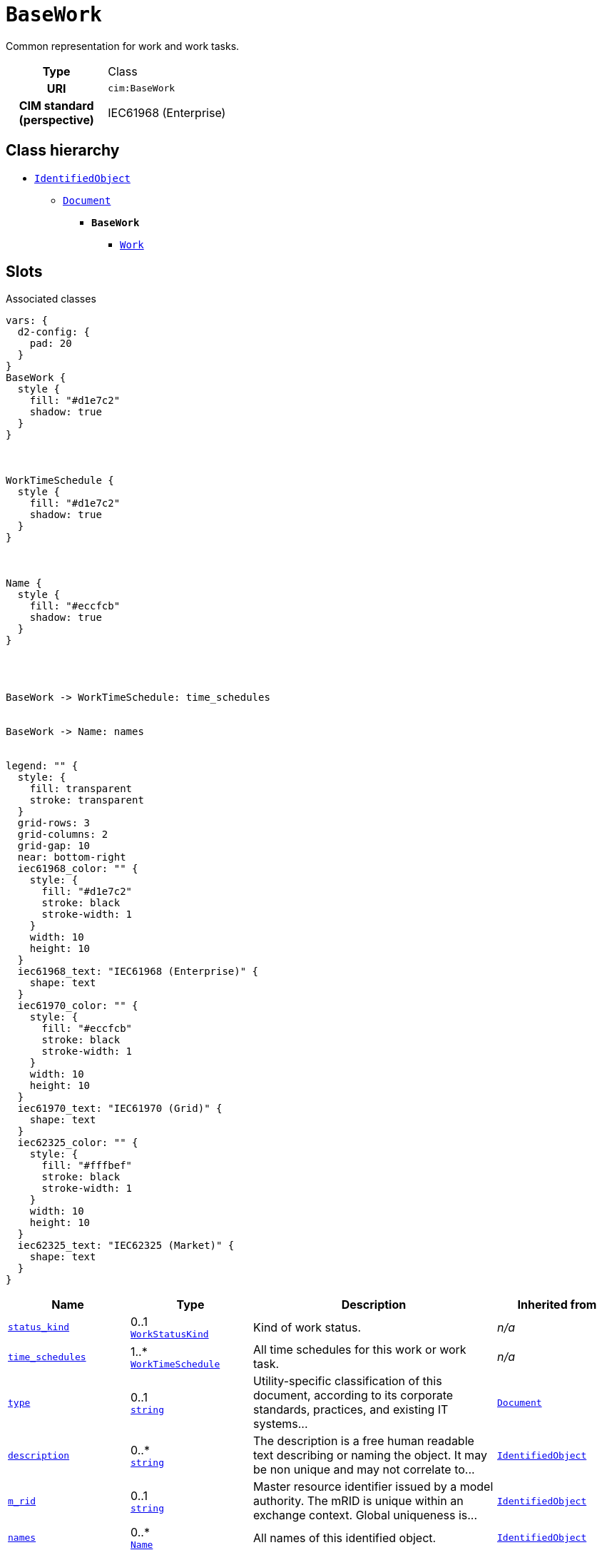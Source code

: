 = `BaseWork`
:toclevels: 4


+++Common representation for work and work tasks.+++


[cols="h,3",width=65%]
|===
| Type
| Class

| URI
| `cim:BaseWork`


| CIM standard (perspective)
| IEC61968 (Enterprise)



|===

== Class hierarchy
* xref::class/IdentifiedObject.adoc[`IdentifiedObject`]
** xref::class/Document.adoc[`Document`]
*** *`BaseWork`*
 **** xref::class/Work.adoc[`Work`]


== Slots



.Associated classes
[d2,svg,theme=4]
----
vars: {
  d2-config: {
    pad: 20
  }
}
BaseWork {
  style {
    fill: "#d1e7c2"
    shadow: true
  }
}



WorkTimeSchedule {
  style {
    fill: "#d1e7c2"
    shadow: true
  }
}



Name {
  style {
    fill: "#eccfcb"
    shadow: true
  }
}




BaseWork -> WorkTimeSchedule: time_schedules


BaseWork -> Name: names


legend: "" {
  style: {
    fill: transparent
    stroke: transparent
  }
  grid-rows: 3
  grid-columns: 2
  grid-gap: 10
  near: bottom-right
  iec61968_color: "" {
    style: {
      fill: "#d1e7c2"
      stroke: black
      stroke-width: 1
    }
    width: 10
    height: 10
  }
  iec61968_text: "IEC61968 (Enterprise)" {
    shape: text
  }
  iec61970_color: "" {
    style: {
      fill: "#eccfcb"
      stroke: black
      stroke-width: 1
    }
    width: 10
    height: 10
  }
  iec61970_text: "IEC61970 (Grid)" {
    shape: text
  }
  iec62325_color: "" {
    style: {
      fill: "#fffbef"
      stroke: black
      stroke-width: 1
    }
    width: 10
    height: 10
  }
  iec62325_text: "IEC62325 (Market)" {
    shape: text
  }
}
----


[cols="1,1,2,1",width=100%]
|===
| Name | Type | Description | Inherited from

| <<status_kind,`status_kind`>>
//| [[slots_table.status_kind]]<<status_kind,`status_kind`>>
| 0..1 +
xref::enumeration/WorkStatusKind.adoc[`WorkStatusKind`]
| +++Kind of work status.+++
| _n/a_

| <<time_schedules,`time_schedules`>>
//| [[slots_table.time_schedules]]<<time_schedules,`time_schedules`>>
| 1..* +
xref::class/WorkTimeSchedule.adoc[`WorkTimeSchedule`]
| +++All time schedules for this work or work task.+++
| _n/a_

| <<type,`type`>>
//| [[slots_table.type]]<<type,`type`>>
| 0..1 +
https://w3id.org/linkml/String[`string`]
| +++Utility-specific classification of this document, according to its corporate standards, practices, and existing IT systems...+++
| xref::class/Document.adoc[`Document`]

| <<description,`description`>>
//| [[slots_table.description]]<<description,`description`>>
| 0..* +
https://w3id.org/linkml/String[`string`]
| +++The description is a free human readable text describing or naming the object. It may be non unique and may not correlate to...+++
| xref::class/IdentifiedObject.adoc[`IdentifiedObject`]

| <<m_rid,`m_rid`>>
//| [[slots_table.m_rid]]<<m_rid,`m_rid`>>
| 0..1 +
https://w3id.org/linkml/String[`string`]
| +++Master resource identifier issued by a model authority. The mRID is unique within an exchange context. Global uniqueness is...+++
| xref::class/IdentifiedObject.adoc[`IdentifiedObject`]

| <<names,`names`>>
//| [[slots_table.names]]<<names,`names`>>
| 0..* +
xref::class/Name.adoc[`Name`]
| +++All names of this identified object.+++
| xref::class/IdentifiedObject.adoc[`IdentifiedObject`]
|===

'''


//[discrete]
[#description]
=== `description`
+++The description is a free human readable text describing or naming the object. It may be non unique and may not correlate to a naming hierarchy. This is the "Herkenbare naam voedingsgebied" in the previous implementation.+++


[cols="h,4",width=65%]
|===
| URI
| `cim:IdentifiedObject.description`
| Cardinality
| 0..*
| Type
| https://w3id.org/linkml/String[`string`]

| Inherited from
| xref::class/IdentifiedObject.adoc[`IdentifiedObject`]


|===

////
[.text-left]
--
<<slots_table.description,&#10548;>>
--
////


//[discrete]
[#m_rid]
=== `m_rid`
+++Master resource identifier issued by a model authority. The mRID is unique within an exchange context. Global uniqueness is easily achieved by using a UUID, as specified in RFC 4122, for the mRID. The use of UUID is strongly recommended. For CIMXML data files in RDF syntax conforming to IEC 61970-552, the mRID is mapped to rdf:ID or rdf:about attributes that identify CIM object elements.+++


[cols="h,4",width=65%]
|===
| URI
| `cim:IdentifiedObject.mRID`
| Cardinality
| 0..1
| Type
| https://w3id.org/linkml/String[`string`]

| Inherited from
| xref::class/IdentifiedObject.adoc[`IdentifiedObject`]


|===

////
[.text-left]
--
<<slots_table.m_rid,&#10548;>>
--
////


//[discrete]
[#names]
=== `names`
+++All names of this identified object.+++


[cols="h,4",width=65%]
|===
| URI
| `cim:IdentifiedObject.Names`
| Cardinality
| 0..*
| Type
| xref::class/Name.adoc[`Name`]

| Inherited from
| xref::class/IdentifiedObject.adoc[`IdentifiedObject`]


|===

////
[.text-left]
--
<<slots_table.names,&#10548;>>
--
////


//[discrete]
[#status_kind]
=== `status_kind`
+++Kind of work status.+++


[cols="h,4",width=65%]
|===
| URI
| `cim:BaseWork.statusKind`
| Cardinality
| 0..1
| Type
| xref::enumeration/WorkStatusKind.adoc[`WorkStatusKind`]


|===

////
[.text-left]
--
<<slots_table.status_kind,&#10548;>>
--
////


//[discrete]
[#time_schedules]
=== `time_schedules`
+++All time schedules for this work or work task.+++


[cols="h,4",width=65%]
|===
| URI
| `cim:BaseWork.TimeSchedules`
| Cardinality
| 1..*
| Type
| xref::class/WorkTimeSchedule.adoc[`WorkTimeSchedule`]


|===

////
[.text-left]
--
<<slots_table.time_schedules,&#10548;>>
--
////


//[discrete]
[#type]
=== `type`
+++Utility-specific classification of this document, according to its corporate standards, practices, and existing IT systems (e.g., for management of assets, maintenance, work, outage, customers, etc.).+++


[cols="h,4",width=65%]
|===
| URI
| `cim:Document.type`
| Cardinality
| 0..1
| Type
| https://w3id.org/linkml/String[`string`]

| Inherited from
| xref::class/Document.adoc[`Document`]


|===

////
[.text-left]
--
<<slots_table.type,&#10548;>>
--
////





== Used by


This class is not used by any other classes as the range of a slot.
